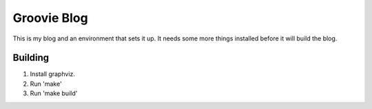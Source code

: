 ============
Groovie Blog
============

This is my blog and an environment that sets it up. It needs some more
things installed before it will build the blog.

Building
========

1. Install graphviz.
2. Run 'make'
3. Run 'make build'

